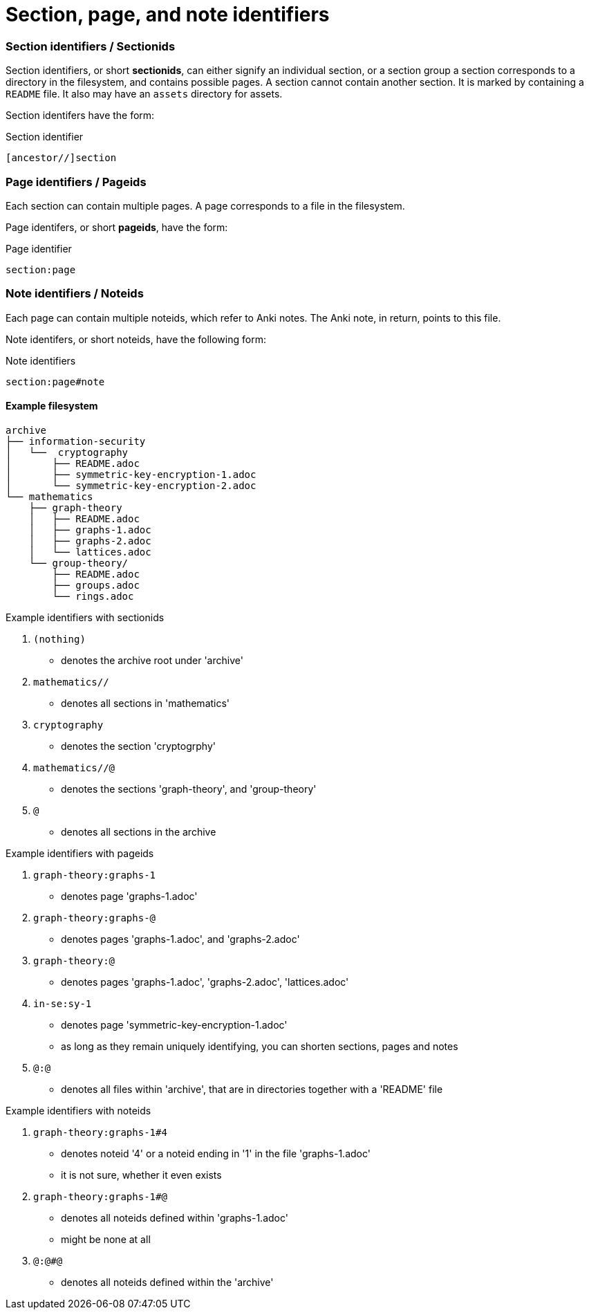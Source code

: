 = Section, page, and note identifiers

=== Section identifiers / Sectionids

Section identifiers, or short *sectionids*, can either signify an individual section, or a section group
a section corresponds to a directory in the filesystem, and contains possible pages.
A section cannot contain another section.
It is marked by containing a `README` file. It also may have an `assets` directory for assets.

Section identifers have the form:

.Section identifier
----
[ancestor//]section
----

=== Page identifiers / Pageids

Each section can contain multiple pages. A page corresponds to a file in the filesystem.

Page identifers, or short *pageids*, have the form:

.Page identifier
----
section:page
----

=== Note identifiers / Noteids

Each page can contain multiple noteids, which refer to Anki notes.
The Anki note, in return, points to this file.

Note identifers, or short noteids, have the following form:

.Note identifiers
----
section:page#note
----

==== Example filesystem

----
archive
├── information-security
│   └──  cryptography
│       ├── README.adoc
│       ├── symmetric-key-encryption-1.adoc
│       └── symmetric-key-encryption-2.adoc
└── mathematics
    ├── graph-theory
    │   ├── README.adoc
    │   ├── graphs-1.adoc
    │   ├── graphs-2.adoc
    │   └── lattices.adoc
    └── group-theory/
        ├── README.adoc
        ├── groups.adoc
        └── rings.adoc
----

.Example identifiers with sectionids
. `(nothing)`
** denotes the archive root under 'archive'
. `mathematics//`
** denotes all sections in 'mathematics'
. `cryptography`
** denotes the section 'cryptogrphy'
. `mathematics//@`
** denotes the sections 'graph-theory', and 'group-theory'
. `@`
** denotes all sections in the archive

.Example identifiers with pageids
. `graph-theory:graphs-1`
** denotes page 'graphs-1.adoc'
. `graph-theory:graphs-@`
** denotes pages 'graphs-1.adoc', and 'graphs-2.adoc'
. `graph-theory:@`
** denotes pages 'graphs-1.adoc', 'graphs-2.adoc', 'lattices.adoc'
. `in-se:sy-1`
** denotes page 'symmetric-key-encryption-1.adoc'
** as long as they remain uniquely identifying, you can shorten sections, pages and notes
. `@:@`
** denotes all files within 'archive', that are in directories together with a 'README' file

.Example identifiers with noteids
. `graph-theory:graphs-1#4`
** denotes noteid '4' or a noteid ending in '1' in the file 'graphs-1.adoc'
** it is not sure, whether it even exists
. `graph-theory:graphs-1#@`
** denotes all noteids defined within 'graphs-1.adoc'
** might be none at all
. `@:@#@`
** denotes all noteids defined within the 'archive'
